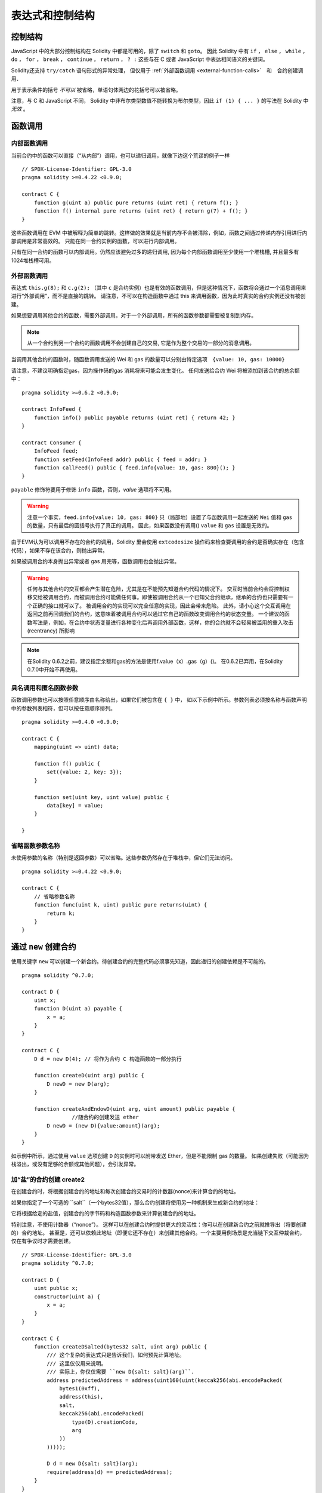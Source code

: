 ##################################
表达式和控制结构
##################################


.. index:: if, else, while, do/while, for, break, continue, return, switch, goto

控制结构
===================

JavaScript 中的大部分控制结构在 Solidity 中都是可用的，除了 ``switch`` 和 ``goto``。
因此 Solidity 中有 ``if`` ， ``else`` ， ``while`` ， ``do`` ， ``for`` ， ``break`` ， ``continue`` ， ``return`` ， ``? :`` 这些与在 C 或者 JavaScript 中表达相同语义的关键词。

Solidity还支持 ``try/catch`` 语句形式的异常处理，
但仅用于 :ref:`外部函数调用 <external-function-calls>`　和　合约创建调用．


用于表示条件的括号 *不可以* 被省略，单语句体两边的花括号可以被省略。


注意，与 C 和 JavaScript 不同， Solidity 中非布尔类型数值不能转换为布尔类型，因此 ``if (1) { ... }`` 的写法在 Solidity 中 *无效* 。



.. index:: ! function;call, function;internal, function;external

.. _function-calls:

函数调用
==============

.. _internal-function-calls:

内部函数调用
-----------------------

当前合约中的函数可以直接（“从内部”）调用，也可以递归调用，就像下边这个荒谬的例子一样
::
    // SPDX-License-Identifier: GPL-3.0
    pragma solidity >=0.4.22 <0.9.0;

    contract C {
        function g(uint a) public pure returns (uint ret) { return f(); }
        function f() internal pure returns (uint ret) { return g(7) + f(); }
    }

这些函数调用在 EVM 中被解释为简单的跳转。这样做的效果就是当前内存不会被清除，例如，函数之间通过传递内存引用进行内部调用是非常高效的。
只能在同一合约实例的函数，可以进行内部调用。

只有在同一合约的函数可以内部调用。仍然应该避免过多的递归调用, 因为每个内部函数调用至少使用一个堆栈槽, 并且最多有1024堆栈槽可用。

.. _external-function-calls:

外部函数调用
-----------------------

表达式 ``this.g(8);`` 和 ``c.g(2);`` （其中 ``c`` 是合约实例）也是有效的函数调用，但是这种情况下，函数将会通过一个消息调用来进行“外部调用”，而不是直接的跳转。
请注意，不可以在构造函数中通过 this 来调用函数，因为此时真实的合约实例还没有被创建。


如果想要调用其他合约的函数，需要外部调用。对于一个外部调用，所有的函数参数都需要被复制到内存。

.. note::
    从一个合约到另一个合约的函数调用不会创建自己的交易, 它是作为整个交易的一部分的消息调用。

当调用其他合约的函数时，随函数调用发送的 Wei 和 gas 的数量可以分别由特定选项　``{value: 10, gas: 10000}``

请注意，不建议明确指定gas，因为操作码的gas 消耗将来可能会发生变化。
任何发送给合约 Wei  将被添加到该合约的总余额中：
::
    pragma solidity >=0.6.2 <0.9.0;

    contract InfoFeed {
        function info() public payable returns (uint ret) { return 42; }
    }

    contract Consumer {
        InfoFeed feed;
        function setFeed(InfoFeed addr) public { feed = addr; }
        function callFeed() public { feed.info{value: 10, gas: 800}(); }
    }

``payable`` 修饰符要用于修饰 ``info`` 函数，否则，`value` 选项将不可用。

.. warning::
  注意一个事实，``feed.info{value: 10, gas: 800}`` 只（局部地）设置了与函数调用一起发送的 ``Wei`` 值和 ``gas`` 的数量，只有最后的圆括号执行了真正的调用。
  因此，如果函数没有调用() ``value`` 和 ``gas`` 设置是无效的。

由于EVM认为可以调用不存在的合约的调用，Solidity 里会使用 ``extcodesize`` 操作码来检查要调用的合约是否确实存在（包含代码），如果不存在该合约，则抛出异常。

如果被调用合约本身抛出异常或者 gas 用完等，函数调用也会抛出异常。


.. warning::

    任何与其他合约的交互都会产生潜在危险，尤其是在不能预先知道合约代码的情况下。
    交互时当前合约会将控制权移交给被调用合约，而被调用合约可能做任何事。即使被调用合约从一个已知父合约继承，继承的合约也只需要有一个正确的接口就可以了。
    被调用合约的实现可以完全任意的实现，因此会带来危险。
    此外，请小心这个交互调用在返回之前再回调我们的合约，这意味着被调用合约可以通过它自己的函数改变调用合约的状态变量。
    一个建议的函数写法是，例如，在合约中状态变量进行各种变化后再调用外部函数，这样，你的合约就不会轻易被滥用的重入攻击 (reentrancy) 所影响

.. note::
    在Solidity 0.6.2之前，建议指定余额和gas的方法是使用f.value（x）.gas（g）()。
    在0.6.2已弃用，在Solidity 0.7.0中开始不再使用。


具名调用和匿名函数参数
---------------------------------------------

函数调用参数也可以按照任意顺序由名称给出，如果它们被包含在 ``{ }`` 中，
如以下示例中所示。参数列表必须按名称与函数声明中的参数列表相符，但可以按任意顺序排列。
::

    pragma solidity >=0.4.0 <0.9.0;

    contract C {
        mapping(uint => uint) data;

        function f() public {
            set({value: 2, key: 3});
        }

        function set(uint key, uint value) public {
            data[key] = value;
        }

    }

省略函数参数名称
--------------------------------

未使用参数的名称（特别是返回参数）可以省略。这些参数仍然存在于堆栈中，但它们无法访问。
::

    pragma solidity >=0.4.22 <0.9.0;

    contract C {
        // 省略参数名称
        function func(uint k, uint) public pure returns(uint) {
            return k;
        }
    }

.. index:: ! new, contracts;creating

.. _creating-contracts:

通过 ``new`` 创建合约
==============================

使用关键字 ``new`` 可以创建一个新合约。待创建合约的完整代码必须事先知道，因此递归的创建依赖是不可能的。
::

    pragma solidity ^0.7.0;

    contract D {
        uint x;
        function D(uint a) payable {
            x = a;
        }
    }

    contract C {
        D d = new D(4); // 将作为合约 C 构造函数的一部分执行

        function createD(uint arg) public {
            D newD = new D(arg);
        }

        function createAndEndowD(uint arg, uint amount) public payable {
		    //随合约的创建发送 ether
            D newD = (new D){value:amount}(arg);
        }
    }

如示例中所示，通过使用 ``value`` 选项创建 ``D`` 的实例时可以附带发送 Ether，但是不能限制 gas 的数量。
如果创建失败（可能因为栈溢出，或没有足够的余额或其他问题），会引发异常。


加“盐”的合约创建  create2
-----------------------------------

在创建合约时，将根据创建合约的地址和每次创建合约交易时的计数器(nonce)来计算合约的地址。

如果你指定了一个可选的 ``salt``（一个bytes32值），那么合约创建将使用另一种机制来生成新合约的地址：

它将根据给定的盐值，创建合约的字节码和构造函数参数来计算创建合约的地址。


特别注意，不使用计数器（“nonce”）。 这样可以在创建合约时提供更大的灵活性：你可以在创建新合约之前就推导出（将要创建的）合约地址。 
甚至是，还可以依赖此地址（即便它还不存在）来创建其他合约。一个主要用例场景是充当链下交互仲裁合约，仅在有争议时才需要创建。


::

    // SPDX-License-Identifier: GPL-3.0
    pragma solidity ^0.7.0;

    contract D {
        uint public x;
        constructor(uint a) {
            x = a;
        }
    }

    contract C {
        function createDSalted(bytes32 salt, uint arg) public {
            /// 这个复杂的表达式只是告诉我们，如何预先计算地址。
            /// 这里仅仅用来说明。
            /// 实际上，你仅仅需要 ``new D{salt: salt}(arg)``.
            address predictedAddress = address(uint160(uint(keccak256(abi.encodePacked(
                bytes1(0xff),
                address(this),
                salt,
                keccak256(abi.encodePacked(
                    type(D).creationCode,
                    arg
                ))
            )))));

            D d = new D{salt: salt}(arg);
            require(address(d) == predictedAddress);
        }
    }

.. warning::

    关于加盐的合约创建有一些特殊之处。 合约销毁后可以在同一地址重新创建。不过，即使创建字节码相同（这是一个要求，因为否则地址会发生变化），该新创建的合约也可能有不同的部署字节码（deployed bytecode）。 
    这是因为编译器可以查询两次创建合约之间可能已更改的外部状态，并在存储合约之前将其合并到部署字节码中。



表达式计算顺序
==================================

表达式的计算顺序不是特定的（更准确地说，表达式树中某节点的字节点间的计算顺序不是特定的，但它们的结算肯定会在节点自己的结算之前）。该规则只能保证语句按顺序执行，布尔表达式的短路执行。


.. index:: ! assignment

赋值
==========

.. index:: ! assignment;destructuring

解构赋值和返回多值
-------------------------------------------------------

Solidity 内部允许元组 (tuple) 类型，也就是一个在编译时元素数量固定的对象列表，列表中的元素可以是不同类型的对象。这些元组可以用来同时返回多个数值，也可以用它们来同时给多个新声明的变量或者既存的变量（或通常的 LValues）：

::

    pragma solidity >=0.5.0 <0.9.0;

    contract C {
        uint index;

        function f() public pure returns (uint, bool, uint) {
            return (7, true, 2);
        }

        function g() public {
            //基于返回的元组来声明变量并赋值
            (uint x, bool b, uint y) = f();
            //交换两个值的通用窍门——但不适用于非值类型的存储 (storage) 变量。
            (x, y) = (y, x);
            //元组的末尾元素可以省略（这也适用于变量声明）。
            (index,,) = f(); // 设置 index 为 7
        }
    }


不可能混合变量声明和非声明变量复制, 即以下是无效的: ``(x, uint y) = (1, 2);``

.. note::
    在  0.5.0 版本之前，给具有更少的元素数的元组赋值都可以可能的，无论是在左边还是右边（比如在最后空出若干元素）。现在，这已经不允许了，赋值操作的两边应该具有相同个数的组成元素。

.. warning::
    当涉及引用类型时，在同时分配给多个变量时要小心, 因为这可能会导致意外的复制行为。


数组和结构体的复杂性
------------------------------------
赋值语义对于像数组和结构体(包括 ``bytes`` 和 ``string``) 这样的非值类型来说会有些复杂。


参考 :ref:`Data location and assignment behaviour <data-location-assignment>` for details.

在下面的示例中, 对 ``g(x)`` 的调用对 ``x`` 没有影响, 因为它在内存中创建了存储值独立副本。但是, ``h(x)`` 成功修改 ``x`` , 因为只传递引用而不传递副本。


::

    // SPDX-License-Identifier: GPL-3.0
    pragma solidity >=0.4.22 <0.9.0;

     contract C {
        uint[20] x;

         function f() public {
            g(x);
            h(x);
        }

         function g(uint[20] memory y) internal pure {
            y[2] = 3;
        }

         function h(uint[20] storage y) internal {
            y[3] = 4;
        }
    }

.. index:: ! scoping, declarations, default value

.. _default-value:

作用域和声明
========================
变量声明后将有默认初始值，其初始值字节表示全部为零。任何类型变量的“默认值”是其对应类型的典型“零状态”。例如， ``bool`` 类型的默认值是 ``false`` 。
``uint`` 或 ``int`` 类型的默认值是 ``0`` 。对于静态大小的数组和 ``bytes1`` 到 ``bytes32`` ，每个单独的元素将被初始化为与其类型相对应的默认值。
最后，对于动态大小的数组 ``bytes`` 和 ``string`` 类型，其默认缺省值是一个空数组或空字符串。

对于 ``enum`` 类型, 默认值是第一个成员。

Solidity 中的作用域规则遵循了 C99（与其他很多语言一样）：变量将会从它们被声明之后可见，直到一对 ``{ }`` 块的结束。作为一个例外，在 for 循环语句中初始化的变量，其可见性仅维持到 for 循环的结束。

对于参数形式的变量（例如：函数参数、修饰器参数、catch参数等等）在其后接着的代码块内有效。
这些代码块是函数的实现，catch 语句块等。


那些定义在代码块之外的变量，比如函数、合约、自定义类型等等，并不会影响它们的作用域特性。这意味着你可以在实际声明状态变量的语句之前就使用它们，并且递归地调用函数。

基于以上的规则，下边的例子不会出现编译警告，因为那两个变量虽然名字一样，但却在不同的作用域里。

::

    pragma solidity >=0.5.0 <0.9.0;
    contract C {
        function minimalScoping() pure public {
            {
                uint same;
                same = 1;
            }

            {
                uint same;
                same = 3;
            }
        }
    }

作为 C99 作用域规则的特例，请注意在下边的例子里，第一次对 ``x`` 的赋值会改变上一层中声明的变量值。如果外层声明的变量被“影子化”（就是说被在内部作用域中由一个同名变量所替代）你会得到一个警告。

::

    pragma solidity >=0.5.0 <0.9.0;
    // 有警告
    contract C {
        function f() pure public returns (uint) {
            uint x = 1;
            {
                x = 2; // 这个赋值会影响在外层声明的变量
                uint x;
            }
            return x; // x has value 2
        }
    }

.. warning::
    在 Solidity 0.5.0 之前的版本，作用域规则都沿用了 Javascript 的规则，即一个变量可以声明在函数的任意位置，都可以使他在整个函数范围内可见。而这种规则会从 0.5.0 版本起被打破。从 0.5.0 版本开始，下面例子中的代码段会导致编译错误。

 ::

    // 这将无法编译通过

    pragma solidity >=0.5.0 <0.9.0;
    contract C {
        function f() pure public returns (uint) {
            x = 2;
            uint x;
            return x;
        }
    }



.. _unchecked:

算术运算的检查模式与非检查模式
=================================

当对无限制整数执行算术运算，其结果超出结果类型的范围，这是就发生了上溢出或下溢出。

在Solidity 0.8.0之前，算术运算总是会在发生溢出的情况下进行“截断”，从而得靠引入额外检查库来解决这个问题（如 OpenZepplin 的 SafeMath）。

而从Solidity 0.8.0开始，所有的算术运算默认就会进行溢出检查，额外引入库将不再必要。

如果想要之前“截断”的效果，可以使用 ``unchecked`` 代码块：


::

    // SPDX-License-Identifier: GPL-3.0
    pragma solidity >0.7.99;
    contract C {
        function f(uint a, uint b) pure public returns (uint) {
            // 溢出会返回“截断”的结果
            unchecked { return a - b; }
        }
        function g(uint a, uint b) pure public returns (uint) {
            // 溢出会抛出异常
            return a - b;
        }
    }

调用 ``f(2, 3)`` 将返回 ``2**256-1``, 而 ``g(2, 3)`` 会触发失败异常。


``unchecked`` 代码块可以在代码块中的任何位置使用，但不可以替代整个函数代码块，同样不可以嵌套。

此设置仅影响语法上位于``unchecked``块内的语句。
在块中调用的函数不会此影响。

.. note::
    为避免歧义，不能在 ``unchecked`` 块中使用 ' _;' 。

下面的这个运算操作符会进行溢出检查，如果上溢出或下溢会触发失败异常。
如果在费检查模式代码块中使用，将不会出现错误:


``++``, ``--``, ``+``, binary ``-``, unary ``-``, ``*``, ``/``, ``%``, ``**``

``+=``, ``-=``, ``*=``, ``/=``, ``%=``

.. warning::
    除 0（或除 0取模）的异常是不能被 ``unchecked`` 忽略的。


.. note::
    ``int x = type(int).min; -x;`` 中的第 2 句会溢出，因为负数的范围比正整数的范围大 1（译者注：这样最小的负数就没有对应的正整数了） 。


显式类型转换将始终截断并且不会导致失败的断言，但是从整数到枚举类型的转换例外。

.. index:: ! exception, ! throw, ! assert, ! require, ! revert, ! errors

.. _assert-and-require:

错误处理及异常：Assert, Require, Revert
======================================================

Solidity 使用状态恢复异常来处理错误。这种异常将撤消对当前调用（及其所有子调用）中的状态所做的所有更改，并且还向调用者标记错误。

如果异常在子调用发生，那么异常会自动冒泡到顶层（异常会重新抛出）。
但是如果是在 ``send`` 和 低级别如：``call``, ``delegatecall`` 和 ``staticcall`` 的调用里发生异常时， 他们会返回 ``false`` （第一个返回值） 而不是冒泡异常。 

.. warning::
    注意：根据 EVM 的设计，如果被调用的地址不存在，低级别函数 ``call``, ``delegatecall`` 和 ``staticcall`` 也或第一个返回值同样是 ``true``。
    如果需要，请在调用之前检查账号的存在性。

外部调用的异常可以被 ``try``/``catch`` 捕获。

Exceptions can contain data that is passed back to the caller.
This data consists of a 4-byte selector and subsequent :ref:`ABI-encoded<abi>` data.
The selector is computed in the same way as a function selector, i.e.,
the first four bytes of the keccak256-hash of a function
signature - in this case an error signature.

Currently, Solidity supports two error signatures: ``Error(string)``
and ``Panic(uint256)``. The first ("error") is used for "regular" error conditions
while the second ("panic") is used for errors that should not be present in bug-free code.



用``assert``检查异常(Panic) 和 ``require`` 检查错误(Error)
----------------------------------------------------------

函数 ``assert`` 和 ``require`` 可用于检查条件并在条件不满足时抛出异常。

The ``assert`` function creates an error of type ``Panic(uint256)``.
The same error is created by the compiler in certain situations as listed below.

``assert`` 函数只能用于测试内部错误，检查不变量，正常的函数代码永远不会产生Panic, 甚至是基于一个无效的外部输入时。
如果发生了，那就说明出现了一个需要你修复的 bug。如果使用得当，语言分析工具可以识别出那些会导致 Panic 的 ``assert`` 条件和函数调用。

下列情况将会产生一个Panic异常：
提供的错误码编号，用来指示Panic的类型。


#. 0x01: 如果你调用 ``assert`` 的参数（表达式）结果为 false 。
#. 0x11: 在``unchecked { ... }``外，如果算术运算结果向上或向下溢出。
#. 0x12; 如果你用零当除数做除法或模运算（例如 ``5 / 0`` 或 ``23 % 0`` ）。
#. 0x21: 如果你将一个太大的数或负数值转换为一个枚举类型。
#. 0x22: 如果你访问一个没有正确编码的存储byte数组.
#. 0x31: 如果在空数组上 ``.pop()`` 。
#. 0x32: 如果你访问 ``bytesN`` 数组（或切片）的索引太大或为负数。(例如： ``x[i]`` 而 ``i >= x.length`` 或 ``i < 0``).
#. 0x41: 如果你分配了太多的内内存或创建了太大的数组。
#. 0x51: 如果你调用了零初始化内部函数类型变量。


 ``require`` 函数要么创建一个 ``Error(string)`` 类型的错误，或者没有错误数据的错误并且 ``require`` 函数应该用于确认条件有效性，例如输入变量，或合约状态变量是否满足条件，或验证外部合约调用返回的值。


下列情况将会产生一个 ``Error(string)`` （或没有数据）的错误：


#. 如果你调用 ``require`` 的参数（表达式）最终结果为 ``false`` 。
#. 如果你在不包含代码的合约上执行外部函数调用。
#. 如果你通过合约接收以太币，而又没有 ``payable`` 修饰符的公有函数（包括构造函数和 fallback 函数）。
#. 如果你的合约通过公有 getter 函数接收 Ether 。

在下面的情况下，来自外部调用的错误数据（如果提供的话）被转发，这意味可能 `Error` 或 `Panic` 都有可能触发。

#. 如果 ``.transfer()`` 失败。 
#. 如果你通过消息调用调用某个函数，但该函数没有正确结束（例如, 它耗尽了 gas，没有匹配函数，或者本身抛出一个异常），不包括使用低级别 ``call`` ， ``send`` ， ``delegatecall`` ， ``callcode`` 或  ``staticcall`` 的函数调用。低级操作不会抛出异常，而通过返回 ``false`` 来指示失败。
#. 如果你使用 ``new`` 关键字创建合约，但合约创建 :ref:`没有正确结束<creating-contracts>` 。


可以给 ``require`` 提供一个消息字符串，而 ``assert`` 不行。
在下例中，你可以看到如何轻松使用``require`` 检查输入条件以及如何使用 ``assert`` 检查内部错误.

.. note::
    If you do not provide a string argument to ``require``, it will revert
    with empty error data, not even including the error selector.

::

    pragma solidity >=0.5.0 <0.9.0;

    contract Sharer {
        function sendHalf(address addr) public payable returns (uint balance) {
            require(msg.value % 2 == 0, "Even value required.");
            uint balanceBeforeTransfer = this.balance;
            addr.transfer(msg.value / 2);
			//由于转移函数在失败时抛出异常并且不能在这里回调，因此我们应该没有办法仍然有一半的钱。
            assert(this.balance == balanceBeforeTransfer - msg.value / 2);
            return this.balance;
        }
    }


在内部， Solidity 对异常执行回退操作（指令 ``0xfd`` ），从而让 EVM 回退对状态所做的所有更改。回退的原因是不能继续安全地执行，因为没有实现预期的效果。
因为我们想要保持交易的原子性，最安全的动作是回退所有的更改，并让整个交易（或至少调用）没有任何新影响。

在这两种情况下，调用者都可以使用 ``try``/``catch`` 来应对此类失败，但是调用者中的更改将始终被还原。

.. note::

  请注意， 在0.8.0 之前，Panic异常使用``invalid`` 指令，其会消耗了所有可用的 gas。
  使用 ``require`` 的异常，在 Metropolis 版本之前会消耗所有的 gas。

``revert``
----------

``revert`` 函数是另一个可以在代码块中处理异常的方法, 可以用来标记错误并回退当前的调用。
``revert`` 调用中还可以包含有关错误信息的参数，这个信息会被返回给调用者，并且产生一个 ``Error(string)`` 错误。


下边的例子展示了错误字符串如何使用 revert (等价于 require )  ：

::

    pragma solidity >=0.5.0 <0.9.0;

    contract VendingMachine {
        function buy(uint amount) payable {
            if (amount > msg.value / 2 ether)
                revert("Not enough Ether provided.");
            // 下边是等价的方法来做同样的检查：
            require(
                amount <= msg.value / 2 ether,
                "Not enough Ether provided."
            );
            // 执行购买操作
        }
    }

如果直接提供错误原因字符串，则这两个语法是等效的，根据开发人员的偏好选择。


.. note::
    ``require`` 是一个像其他函数一样可被执行的函数。
    意味着，所有的参数在函数被执行之前就都会被计算（执行）。
    尤其，在 ``require(condition, f())`` 里，函数 ``f`` 会被执行，即便 ``condition`` 为 True .

这里提供的字符串将经过 :ref:`ABI 编码 <ABI>` 如果它调用 ``Error(string)`` 函数。
在上边的例子里，``revert("Not enough Ether provided.");`` 会产生如下的十六进制错误返回值：

.. code::

    0x08c379a0                                                         // Error(string) 的函数选择器
    0x0000000000000000000000000000000000000000000000000000000000000020 // 数据的偏移量（32）
    0x000000000000000000000000000000000000000000000000000000000000001a // 字符串长度（26）
    0x4e6f7420656e6f7567682045746865722070726f76696465642e000000000000 // 字符串数据（"Not enough Ether provided." 的 ASCII 编码，26字节）

提示信息可以通过 ``try``/``catch``（下面介绍）来获取到。

.. note::
    ``revert()``之前有一个同样用法的``throw``，它在0.4.13版本弃用，在0.5.0移除。


.. _try-catch:

``try``/``catch``
-----------------

外部调用的失败，可以通过  try/catch 语句来捕获，如下：

::

    pragma solidity ^0.6.0;

    interface DataFeed { function getData(address token) external returns (uint value); }

    contract FeedConsumer {
        DataFeed feed;
        uint errorCount;
        function rate(address token) public returns (uint value, bool success) {
            // 如果错误超过 10 次，永久关闭这个机制
            require(errorCount < 10);
            try feed.getData(token) returns (uint v) {
                return (v, true);
            } catch Error(string memory /*reason*/) {
                // This is executed in case
                // revert was called inside getData
                // and a reason string was provided.
                errorCount++;
                return (0, false);
            } catch (bytes memory /*lowLevelData*/) {
                // This is executed in case revert() was used。
                errorCount++;
                return (0, false);
            }
        }
    }

The ``try`` keyword has to be followed by an expression representing an external function call
or a contract creation (``new ContractName()``).
Errors inside the expression are not caught (for example if it is a complex expression
that also involves internal function calls), only a revert happening inside the external
call itself. The ``returns`` part (which is optional) that follows declares return variables
matching the types returned by the external call. In case there was no error,
these variables are assigned and the contract's execution continues inside the
first success block. If the end of the success block is reached, execution continues after the ``catch`` blocks.

Currently, Solidity supports different kinds of catch blocks depending on the
type of error. If the error was caused by ``revert("reasonString")`` or
``require(false, "reasonString")`` (or an internal error that causes such an
exception), then the catch clause
of the type ``catch Error(string memory reason)`` will be executed.

It is planned to support other types of error data in the future.
The string ``Error`` is currently parsed as is and is not treated as an identifier.

The clause ``catch (bytes memory lowLevelData)`` is executed if the error signature
does not match any other clause, if there was an error while decoding the error
message, or if no error data was provided with the exception.
The declared variable provides access to the low-level error data in that case.

If you are not interested in the error data, you can just use
``catch { ... }`` (even as the only catch clause).

In order to catch all error cases, you have to have at least the clause
``catch { ...}`` or the clause ``catch (bytes memory lowLevelData) { ... }``.

The variables declared in the ``returns`` and the ``catch`` clause are only
in scope in the block that follows.

.. note::

    If an error happens during the decoding of the return data
    inside a try/catch-statement, this causes an exception in the currently
    executing contract and because of that, it is not caught in the catch clause.
    If there is an error during decoding of ``catch Error(string memory reason)``
    and there is a low-level catch clause, this error is caught there.

.. note::

    If execution reaches a catch-block, then the state-changing effects of
    the external call have been reverted. If execution reaches
    the success block, the effects were not reverted.
    If the effects have been reverted, then execution either continues
    in a catch block or the execution of the try/catch statement itself
    reverts (for example due to decoding failures as noted above or
    due to not providing a low-level catch clause).

.. note::
    The reason behind a failed call can be manifold. Do not assume that
    the error message is coming directly from the called contract:
    The error might have happened deeper down in the call chain and the
    called contract just forwarded it. Also, it could be due to an
    out-of-gas situation and not a deliberate error condition:
    The caller always retains 63/64th of the gas in a call and thus
    even if the called contract goes out of gas, the caller still
    has some gas left.